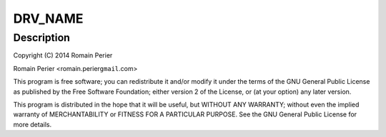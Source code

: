 .. -*- coding: utf-8; mode: rst -*-
.. src-file: drivers/net/ethernet/arc/emac_arc.c

.. _`drv_name`:

DRV_NAME
========

.. c:function::  DRV_NAME()

    ARC EMAC specific glue layer

.. _`drv_name.description`:

Description
-----------

Copyright (C) 2014 Romain Perier

Romain Perier  <romain.perier\ ``gmail``\ .com>

This program is free software; you can redistribute it and/or modify
it under the terms of the GNU General Public License as published by
the Free Software Foundation; either version 2 of the License, or
(at your option) any later version.

This program is distributed in the hope that it will be useful,
but WITHOUT ANY WARRANTY; without even the implied warranty of
MERCHANTABILITY or FITNESS FOR A PARTICULAR PURPOSE.  See the
GNU General Public License for more details.

.. This file was automatic generated / don't edit.

